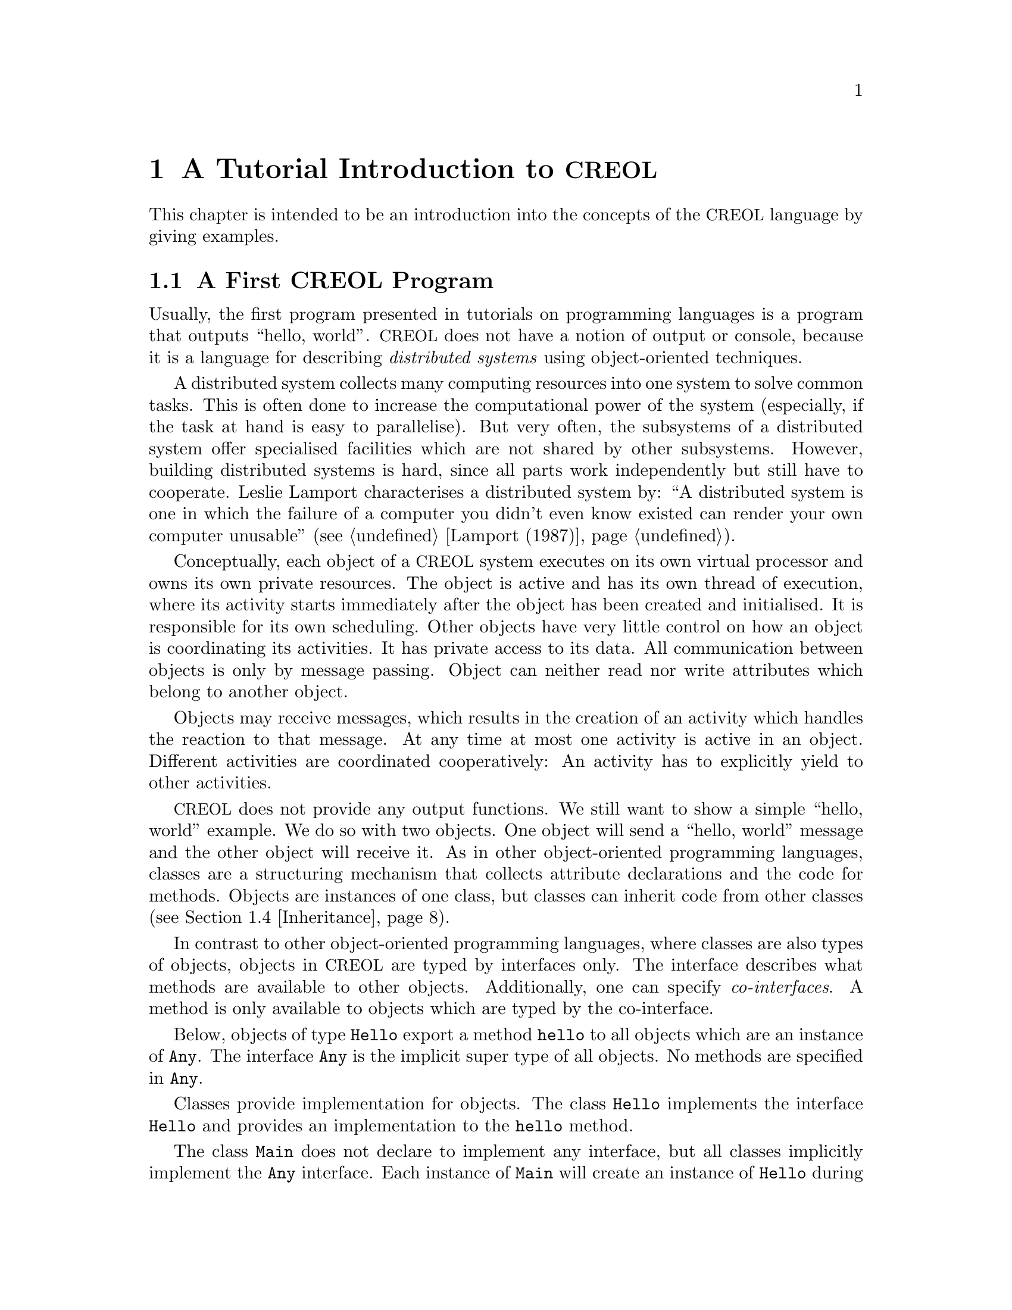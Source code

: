 @node CREOL Tutorial
@chapter A Tutorial Introduction to @acronym{CREOL}

This chapter is intended to be an introduction into the concepts of
the @acronym{CREOL} language by giving examples.

@menu
* First CREOL Program::         A first @acronym{CREOL} program.
* Sieve of Eratosthenes::       Computing prime numbers.
* Self Calls::                  How to call methods of one-self.
* Inheritance::                 Inheritance and Interfaces
@end menu


@node First CREOL Program
@section A First @acronym{CREOL} Program

Usually, the first program presented in tutorials on programming
languages is a program that outputs ``hello, world''.  @acronym{CREOL} does not
have a notion of output or console, because it is a language for
describing @emph{distributed systems} using object-oriented
techniques.

A distributed system collects many computing resources into one
system to solve common tasks.  This is often done to increase the
computational power of the system (especially, if the task at hand is
easy to parallelise).  But very often, the subsystems of a distributed
system offer specialised facilities which are not shared by other
subsystems.  However, building distributed systems is hard, since all
parts work independently but still have to cooperate.  Leslie Lamport
characterises a distributed system by: ``A distributed system is one
in which the failure of a computer you didn't even know existed can
render your own computer unusable'' (@pxref{Lamport (1987)}).

Conceptually, each object of a @acronym{CREOL} system executes on its own
virtual processor and owns its own private resources.  The object is
active and has its own thread of execution, where its activity starts
immediately after the object has been created and initialised.  It is
responsible for its own scheduling.  Other objects have very little
control on how an object is coordinating its activities.  It has
private access to its data.  All communication between objects is only
by message passing.  Object can neither read nor write attributes
which belong to another object.

Objects may receive messages, which results in the creation of an
activity which handles the reaction to that message.  At any time at
most one activity is active in an object.  Different activities are
coordinated cooperatively:  An activity has to explicitly yield to
other activities.

@acronym{CREOL} does not provide any output functions.  We still want to show a
simple ``hello, world'' example.  We do so with two objects.  One
object will send a ``hello, world'' message and the other object will
receive it.  As in other object-oriented programming languages,
classes are a structuring mechanism that collects attribute
declarations and the code for methods.  Objects are instances of one
class, but classes can inherit code from other classes
(@pxref{Inheritance}).

In contrast to other object-oriented programming languages, where
classes are also types of objects, objects in @acronym{CREOL} are typed by
interfaces only.  The interface describes what methods are available
to other objects.  Additionally, one can specify @emph{co-interfaces}.
A method is only available to objects which are typed by the
co-interface.

Below, objects of type @code{Hello} export a method @code{hello} to
all objects which are an instance of @code{Any}.  The interface
@code{Any} is the implicit super type of all objects.  No methods are
specified in @code{Any}.

Classes provide implementation for objects.  The class @code{Hello}
implements the interface @code{Hello} and provides an implementation
to the @code{hello} method.

The class @code{Main} does not declare to implement any interface, but
all classes implicitly implement the @code{Any} interface.  Each
instance of @code{Main} will create an instance of @code{Hello} during
initialisation in the @code{init} method and will as its only activity
call the method @code{hello} of that instance and store the result
value in the attribute @code{result}.

@example
interface Hello
begin
  with Any op hello(out result: String)
end

class Hello implements Hello
begin
  with Any op hello(out result: String) == result := "Hello, world"
end

class Main
begin
  var result: String
  var hello: Hello
  op init == hello := new Hello
  op run == hello.hello(; result)
end
@end example

In order to execute this program, it has first be compiled to a
version suitable for execution.  One possibility would be to compile
the program into the @emph{Maude format}, which is currently the main
execution and analysis environment for @acronym{CREOL}.  This can be achieved by
storing the example program into a file @file{Hello.creol} and then
executing the command @command{creolc -o Hello.maude Hello.creol}.
This results in the Maude model of the following example:

@example
load creol-interpreter
mod PROGRAM is
protecting CREOL-SIMULATOR .
op init : -> Configuration [ctor] .
eq init =
< "Hello" : Cl | Inh: noInh, Par: noVid, Att: noSubst, Mtds: 
  < "init" : Mtdname | Param: noVid, Latt: noSubst, Code: skip ;
    return ( emp ) > *
  < "run" : Mtdname | Param: noVid, Latt: noSubst, Code: skip ;
    return ( emp ) > *
  < "hello" : Mtdname | Param: noVid, Latt: "result" |-> null, Code:
    "result" ::= str("Hello, world") ; return ( "result" ) >, Ocnt: 0 >

< "Main" : Cl | Inh: noInh, Par: noVid, Att: "result" |-> null ,
  "hello" |-> null, Mtds: 
  < "init" : Mtdname | Param: noVid, Latt: noSubst, Code: "hello" ::=
    new "Hello" ( emp ) ; return ( emp ) > *
  < "run" : Mtdname | Param: noVid, Latt: "label:0" |-> null, Code:
    "label:0" ! "hello" . "hello" ( emp ) ; ( "label:0" ? ( "result" ) ) ;
    return ( emp ) >, Ocnt: 0 > .
endm
@end example

As one can see, the differences from the source program to the
representation in Maude is not too significant.  Most notably,
information on how instances of a class are to be constructed,
replacement of statements by counterparts on the lower level, and
adding auxiliary statements to mark the end of a method are
introduced. This example may be executed in Maude, as shown in the
following session:

@example
$ maude Hello.maude
                     \||||||||||||||||||/
                   --- Welcome to Maude ---
                     /||||||||||||||||||\
            Maude 2.3 built: Feb 14 2007 17:43:55
            Copyright 1997-2007 SRI International
                   Wed Feb 13 12:28:13 2008
Maude> rew init main("Main", emp) .
rewrite in PROGRAM : init
main("Main", emp) .
rewrites: 259 in 2ms cpu (2ms real) (129500 rewrites/second)
result Configuration: 
< "Hello" : Cl | Inh: noInh, Par: noVid, Att: noSubst, Mtds:
  < "hello" : Mtdname | Param: noVid, Latt: "result" |-> null, Code: "result"
    ::= str("Hello, world") ; return("result") > *
  < "init" : Mtdname | Param: noVid, Latt: noSubst, Code: skip ; return(emp) >
    *
  < "run" : Mtdname | Param: noVid, Latt: noSubst, Code: skip ; return(emp) >,
  Ocnt: 1 >

< "Main" : Cl | Inh: noInh, Par: noVid, Att: "hello" |-> null, "result" |->
    null, Mtds:
  < "init" : Mtdname | Param: noVid, Latt: noSubst, Code: "hello" ::= new
    "Hello"(emp) ; return(emp) > *
  < "run" : Mtdname | Param: noVid, Latt: "label:0" |-> null, Code: "label:0" !
    "hello" . "hello"(emp) ; "label:0" ?("result") ; return(emp) >,
  Ocnt: 1 >

< ob("Hello0") : "Hello" |
  Att: "this" |-> ob("Hello0"),
  Pr: idle,
  PrQ: noProc,
  Dealloc: noDealloc,
  Ev: noMsg,
  Lcnt: 2 >

< ob("Main0") : "Main" |
  Att: "hello" |-> ob("Hello0"), "result" |-> str("Hello, world"), "this" |->
    ob("Main0"),
  Pr: idle,
  PrQ: noProc,
  Dealloc: noDealloc,
  Ev: noMsg,
  Lcnt: 3 >

< ob("main") : "" |
  Att: noSubst,
  Pr: idle,
  PrQ: noProc,
  Dealloc: noDealloc,
  Ev: noMsg,
  Lcnt: 0 >
Maude> 
@end example

The command @command{rew init main("Main", emp) .} instructs the Maude
interpreter to rewrite the program text @code{init} and a first object
@code{main("Main", emp)}, which is an instance of class @code{"Main"}
and which is created without class parameters.  Maude responds with
the a term repeating the input program and a collection of queues and
objects.  We observe that all activities have terminated and that the
object @code{ob("Main0")} has stored the string @code{"Hello, world"}
in its attribute @code{"result"}.



@node Sieve of Eratosthenes
@section Sieve of Eratosthenes

In this section we will explain how simple programs can be written in
@acronym{CREOL}.  We will show this using the well-known algorithm of
Eratosthenes for computing prime numbers.

@menu
* A Synchronous Version::                     
* An Asynchronous Buggy Version::        
* A Correct Asynchronous Version::       
@end menu

@node A Synchronous Version
@subsection A synchronous version

We begin the description of the sieve example by giving its
@emph{synchronous implementation.}  Each system contains one instance
of class generator, which will create an instance of class
@code{Sieve} (with initial class parameter @code{2}) and send numbers
beginning with @code{3} to that instance.

Each instance of class @code{Sieve} implements the interface
@code{Sieve}.  Each instance will receive a number and check whether
it is divisible by its class parameter @code{p}.  If this is the case,
the number is known not to be a prime and @code{false} is returned.
If this is not the case it is sent to the next object in the chain for
testing, or a new object is created with this number as class
parameter and @code{true} is returned.  This way, a chain of objects
is generated, whose class parameter values @code{p} enumerate the
prime numbers.

The implementation is given below.

@example
interface Sieve
begin
with Any
  op send(in x: Int; out r: Bool)
end

class Generator
begin
  var n: Int
  var next: Sieve
  op init == next := new Sieve(2); n := 3
  op run == var r: Bool; next.send(n; r); n := n + 1; !run()
end

class Sieve(p: Int) implements Sieve
begin
  var next: Sieve

  with Any
    op send(in n: Int; out res: Bool) ==
      var d: Int := n / p, r: Int := n - d * p;
      if r = 0
      then res := false
      else
        if next /= null
        then next.send(n; res)
        else next := new Sieve(n); res := true
        end
      end
end
@end example


@node An Asynchronous Buggy Version
@subsection A buggy asynchronous version

The implementation of the sieve in the previous section is synchronous
and therefore suffers delays as the chain of prime number gets longer.
Such delays can be avoided by using asynchronous communication.  An
asynchronous method call allows the calling process to continue its
computation without waiting for the result.  Only the message to the
called process is generated by that statement.  Later, the result may
be received with a different statement.  The execution of the called
method proceeds independently from the execution of the calling
process.  Two activities occur at the same time.

A method can be call asynchronously using the construct
@code{l!m(@var{i})}, where @code{@var{i}} represents the actual
arguments, @code{m} is the name of the method, @code{o} represents the
identity of the callee, and @code{l} is a @emph{handle} (often called a
@emph{future variable} and sometimes called a label) which allows to
receive the result of the code at a later time.  The handle must be
declared as a variable of type @code{Label[`a]}, where @code{`a} is a
type variable ranging over the expected return types.  After the call
has been made, the result of that label may be received later using
the statement @code{l?(@var{o})}, where @var{o} is a list of variables
used to store the result values.  These values may received at most
once.  It is an error to try to receive the values to a call twice,
resulting in deadlocks or undefined behaviour.

Below is a modified version of the example that replaces synchronous
communication with asynchronous communication.

@example
class Generator
begin
  var n: Int
  var next: Sieve
  op init == next := new Sieve(2); n := 3
  op run == var r: Bool; var l: Label[Bool]; l!next.send(n); n := n + 1;
    !run(); await l?; l?(r)
end

class Sieve(p: Int) implements Sieve
begin
  var next: Sieve
  op init == skip
  op run == skip
  with Any
    op send(in n: Int; out res: Bool) ==
      var d: Int := n / p, r: Int := n - d * p;
      if r = 0
      then res := false
      else
        if next /= null
          then
           await next.send(n; res)
         else
           next := new Sieve(n); res := true
         end
      end
end
@end example

One may ask whether this implementation is correct.  Unfortunately, it
is only correct, if the communication media and scheduling preserves
the order in which messages are received and handled.  This is
@emph{not} the case for @acronym{CREOL}.

The tools for @acronym{CREOL} allow us to check properties of this program
automatically.  We may ask the Maude engine to search for a
computation in which @code{9} becomes a prime number.  Below we see a
search statement, where the parameters @code{[1, 75]} state to search
for only one solution and to abort the search after @code{75} rewrite
steps.@footnote{The depth of @code{75} is the depth of the first
example Maude finds and has been determined empirically.}

@example
search [1, 75] in PROGRAM : init main("Generator", emp) =>+
 < O:Oid : "Sieve" | Att: A:Subst, "p" |-> int(9), Pr:
                     L:Subst, SL:StmList, PrQ: W:MProc,
                     Dealloc: F:Labels, Ev: MM:MMsg, Lcnt: N:Nat >
 conf:Configuration .
@end example

This command will result in a line like:

@example
Solution 1 (state 415558)
states: 415559  rewrites: 25023469 in 146749ms cpu (244608ms real) (170518
    rewrites/second)
@end example

followed by a configuration in which an instance of sieve with @c
@code{p = 9} has been created.  The computation leading to that state
can be displayed with the command @command{show path 415558 .}.  The
number to use is the number of the state in the state graph which
displays the error and is one less than the number of states.


@node A Correct Asynchronous Version
@subsection A correct asynchronous version

One way of correcting the implementation of the sieve example is by
introducing @emph{sequence numbers}.

@example
interface Sieve
begin
with Any
  op send(in x: Int, seq: Int; out r: Bool)
end

class Generator
begin
  var n: Int := 3
  var next: Sieve
  op init == next := new Sieve(2)
  op run == var r: Bool; var l: Label[Bool];
    l!next.send(n, n); n := n + 1; !run(); await l?; l?(r)
end

class Sieve(p: Int) implements Sieve
begin
  var next: Sieve
  var ins: Int := 0
  var outs: Int := 0

  with Any
    op send(in n: Int, seq: Int; out res: Bool) ==
      var l: Label[Bool];
      await seq = ins; ins := ins + 1;
      if n % p = 0
      then res := false
      else
        if next /= null
          then
           l!next.send(n, outs); outs := outs + 1; await l?; l?(res)
         else
           next := new Sieve(n); res := true
         end
      end
end
@end example

While this leads to a correct implementation, it also changes the
interface of the @code{send} method, because a new parameter
@code{seq} for the current sequence number had to be introduced.

In @acronym{CREOL} it is very important to be aware of the non-deterministic
scheduling, and the reordering communication channels.  A later
version of the language shall include primitives for refining these
behaviours.


@node Self Calls
@section Self Calls

The co-interface mechanism of @acronym{CREOL} interacts with calls of an object
to itself.  Within (almost) all calls an object receives, the
programmer can access the identity of the caller using the variable
@code{caller}.  The type of that variable is defined using a
@code{with}-clause.  For example, a declaration of the form @code{with
@var{A} op @var{m}} indicates that all callers of the method @var{m}
must implement the interface @var{A}.  In addition, it states that the
type of @code{caller} is @var{A}.  Within the body of @var{m}, the
programmer can call all methods of @code{caller} that are defined in
interface @code{A}.

Some methods, most prominently @code{run} and @code{init}
(@pxref{Object Activity}), do not define a co-interface, because they
are listed before the first @code{with} clause.  Such methods do not
define the variable @code{caller}, because @code{caller} does not have
a type.  As a consequence, these methods may only be called by the
object itself.

Such self calls do not mention the receiver of the message.  They
exist in two variants: @code{@var{m}(@var{i};@var{o})} (synchronous
self-call) and @code{@var{l}!@var{m}(@var{i})} (asynchronous self-call
with label @var{l}).  With these local calls, no co-interface
requirements are enforced.  Calls to the @code{caller} are illegal in
these local methods.

Synchronous internal calls have the additional property that they
maintain the standard recursion discipline.  If a method activation
that has been called internally terminates, control will return to the
method activation that made the call.

Self-calls do not impose co-interface requirements on the caller.
This makes it impossible to call methods of oneself, which require a
co-interface, since these methods may call using the @code{caller}
variable.  One can still call these methods @emph{using external}
calls: @code{await this.@var{m}(@var{i};@var{o})} and
@code{@var{l}!this.@var{m}(@var{i})}.  External self calls must be
asynchronous.

Synchronous self-calls will deadlock, since the object must release
the process.@footnote{Internal synchronous self-calls will cause the
calling process to suspend and the called method to be activated.}
If the self-call is external and asynchronous, the  calling process
will be suspended, but the call has to compete with all other calls,
allowing other calls to be served before that call.


@node Inheritance
@section Inheritance and Interfaces

@acronym{CREOL} supports multiple inheritance.  To be more precise, @acronym{CREOL}
supports @emph{two} notions of inheritance: one for @emph{interfaces},
since these provide behavioural specifications and serve as types, and
one for @emph{code}.  Unlike in Java or C++, both kinds of inheritance
are @emph{unrelated} and have to be specified separately.

The keyword @code{inherit} is used to inherit code from some class
@var{C}.  This means that all methods implemented in @var{C} or one of
its super-classes are now implementations for the current class,
provided that the implementation has not been @emph{overridden} by the
current class.

The keyword @code{implements} (@pxref{First CREOL Program}) is used to
assign @emph{types} to objects.  Each class implements the empty
interface @code{Any}, which is also the super-interface of all other
interfaces.  Classes are not types.  Interface declarations are never
inherited.

Each method may require some co-interface, which the caller has to
satisfy.  This means that if a method requires a co-interface, all
callers must implement that interface.  This is required, because the
@code{caller} is typed by the co-interface, allowing the method to
call back.  To make sure, that a method can be used after being
inherited, an interface may be contracted using the @code{contracts}
keyword.  See @ref{Contracts} for details.  The compiler will issue an
error message if it believes that you should contract an interface.
Consider the following example:

@example
interface Foo begin with Bar op foo end

interface Bar begin with Any op bar end

interface Baz begin with Any op bar end

class Foo implements Foo
begin
  with Bar op foo == caller.bar
end

class Bar implements Bar
begin
  var foo: Foo
  op init == foo := new Foo
  with Any op bar == foo.foo
end

class Baz implements Baz inherits Bar
begin
end

class Main
begin
  var baz: Baz
  op init == baz := new Baz
  op run == baz.bar
end
@end example

This example is @emph{not} type-safe, more specifically, the call
@code{caller.bar} is not well-typed.  The trace which violates the
well-formedness rules of @acronym{CREOL} is the following one:
@enumerate
@item
Create an instance of @code{Main}, which will create one instance of
@code{Baz} during the initialisation.  In the run method, we can the
@code{bar} method of @code{baz}.  This call is well-typed, since all
instances of @code{Baz} implement the @code{Baz} interface which
exports this method to all objects.

@item
In the @code{bar} method, which the class @code{Baz} inherits from
@code{Bar}, we call the method @code{foo} of @code{Bar}'s @code{foo}
object.

@item
In the @code{foo} method, we call the @code{bar} method of the
@code{caller}.  In this method, the caller is believed to be an
instance of a class implementing the @code{Bar} interface.  But the
caller is really an instance of class @code{Baz}, which does not
implement the @code{Bar} interface, causing a run-time type error.
@end enumerate

What went wrong?  Observe, that the code of the method @code{bar} in
class @code{Bar} is well-typed for classes implementing the interface
@code{Bar}.  This interface is a co-interface requirement of the
method @code{foo} in class @code{Foo}.  But the use of
@code{implements} does @emph{not} imply that future sub-classes of
@code{Bar} have the type @code{Bar} as well.  The way to correct this
error is to @code{contract Bar} in the definition of class @code{Bar}.
This will ensure, that @code{Bar} is also the type of all sub-classes
of @code{Bar}, among others @code{Baz}.


What does this mean in practise?  All classes implementing a certain
interface can substitute for each other, since interface describe the
behaviour.  Inheritance between interfaces @emph{is} behavioural
sub-typing, and instances implementing a sub-interface can substitute
for instances implementing the super-interface.

Classes, however, may reuse code from super-classes freely.  If they
decide to inherit a method, they must provide all interfaces required
by that method, which are those needed to satisfy co-interface
constraints.



@subsection Object construction

Especially when using multiple inheritance, one has to be aware how
objects are constructed.  A new object is created using a new
statement @code{o := new @var{C} (@var{args})}.

Unlike C++ and other languages with multiple inheritance, @acronym{CREOL} merges
all attribute definitions from the same class.  If attributes are
initialised multiple times, the last definition will prevail.
Consider the following example, which will be used to explain the
creation of an instance of class @code{D}.
@example
class A(a: Int)
begin
  op m(out r: Int) == r := a
end

class B(b: Int) inherits A(b)
begin
  op init == assert a = b
  op n(out r: Int) == m(; r)
end

class C(c: Int) inherits A(c)
begin
  op init == assert a = c
  op o(out r: Int) == m(; r)
end

class D inherits B(1), C(2)
begin
  var x: Int
  var y: Int
  op run == n(; x); o(; y); assert x = 1 && y = 2
end
@end example

The instance of class @code{D} is constructed by executing the
following steps:
@enumerate
@item
An empty object is be created with some value for the ``attribute''
@code{self} and the attributes @code{x} and @code{y}, constituting the
@emph{segment} for class @code{D}.

@item
The segment for class @code{B} is created by adding an attribute
@code{b} to the object.  That attribute will be initialised with
@code{1}.

@item
The segment for class @code{A} is created by adding an attribute
@code{a} to the object, which will be initialised to @code{1}, the
value of @code{b}.

@item
The segment for class @code{C} will be created by adding an attribute
@code{c}, initialising it to @code{2}.

@item
The segment of class @code{A} is re-initialised, because class
@code{C} inherits from class @code{A}.  The attribute @code{a} is set
to @code{2}, the value of @code{b}

@item
The @code{init} method of class @code{A}, which is empty, is run.

@item
The @code{init} method of class @code{C} is run.  The assertion
@code{a = c} holds.

@item
The @code{init} method of class @code{A} is re-run.

@item
The @code{init} method of class @code{B} is run.  The assertion
@code{a = b} does @emph{not} hold, since it has been reinitialised to
@code{2} after creating a segment for class @code{C}.

@item
The @code{init} method of class @code{D}, which is empty, is run.

@end enumerate

Observe, that the actual problem is, that class @code{D} inherits from
both @code{B} and @code{C}.  Creating instances of class @code{B} or
of class @code{C} does not have these issues.

Additionally, observe the order in which the @code{init} method's are
run:  it is the reverse order in which the segments of the attributes
are initialised.  This ensures, that the class parameters are present
and initialised once the method is run.


@subsection Object Activity
@anchor{Object Activity}

After the object is created, it will continue to execute the internal
@code{run} method.  The invocation of that method is the final step of
object creation.

If the @code{run} method is not provided, a default implementation
consisting of @code{skip} is used.  After executing that statement,
the object becomes @emph{passive} and will henceforth only react to
method invocation from other objects.

As a general principle, an object may become passive at any time by
ceasing to maintain its activity.  Conversely, in order to stay
active, the object has to maintain its activity, usually by using
self-calls.

We advise to use asynchronous self-calls, which allows other
activities to be scheduled.  Otherwise, the object becomes
unresponsive.  Synchronous calls may be used, if the activity allows
other activities to be scheduled by using await-statements.
